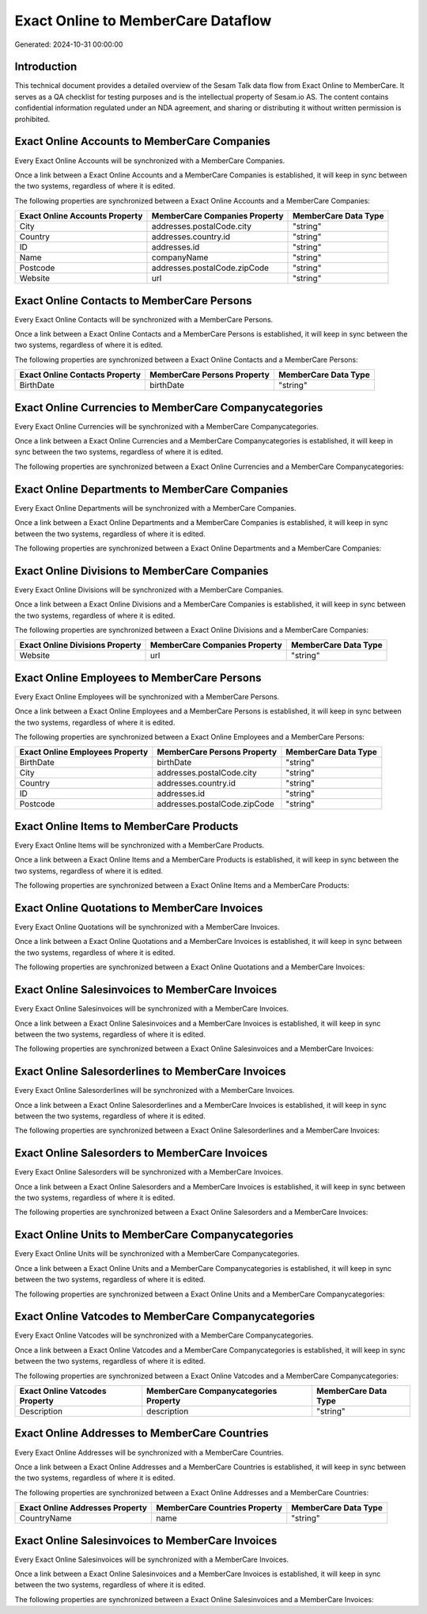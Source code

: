 ===================================
Exact Online to MemberCare Dataflow
===================================

Generated: 2024-10-31 00:00:00

Introduction
------------

This technical document provides a detailed overview of the Sesam Talk data flow from Exact Online to MemberCare. It serves as a QA checklist for testing purposes and is the intellectual property of Sesam.io AS. The content contains confidential information regulated under an NDA agreement, and sharing or distributing it without written permission is prohibited.

Exact Online Accounts to MemberCare Companies
---------------------------------------------
Every Exact Online Accounts will be synchronized with a MemberCare Companies.

Once a link between a Exact Online Accounts and a MemberCare Companies is established, it will keep in sync between the two systems, regardless of where it is edited.

The following properties are synchronized between a Exact Online Accounts and a MemberCare Companies:

.. list-table::
   :header-rows: 1

   * - Exact Online Accounts Property
     - MemberCare Companies Property
     - MemberCare Data Type
   * - City
     - addresses.postalCode.city
     - "string"
   * - Country
     - addresses.country.id
     - "string"
   * - ID
     - addresses.id
     - "string"
   * - Name
     - companyName
     - "string"
   * - Postcode
     - addresses.postalCode.zipCode
     - "string"
   * - Website
     - url
     - "string"


Exact Online Contacts to MemberCare Persons
-------------------------------------------
Every Exact Online Contacts will be synchronized with a MemberCare Persons.

Once a link between a Exact Online Contacts and a MemberCare Persons is established, it will keep in sync between the two systems, regardless of where it is edited.

The following properties are synchronized between a Exact Online Contacts and a MemberCare Persons:

.. list-table::
   :header-rows: 1

   * - Exact Online Contacts Property
     - MemberCare Persons Property
     - MemberCare Data Type
   * - BirthDate
     - birthDate
     - "string"


Exact Online Currencies to MemberCare Companycategories
-------------------------------------------------------
Every Exact Online Currencies will be synchronized with a MemberCare Companycategories.

Once a link between a Exact Online Currencies and a MemberCare Companycategories is established, it will keep in sync between the two systems, regardless of where it is edited.

The following properties are synchronized between a Exact Online Currencies and a MemberCare Companycategories:

.. list-table::
   :header-rows: 1

   * - Exact Online Currencies Property
     - MemberCare Companycategories Property
     - MemberCare Data Type


Exact Online Departments to MemberCare Companies
------------------------------------------------
Every Exact Online Departments will be synchronized with a MemberCare Companies.

Once a link between a Exact Online Departments and a MemberCare Companies is established, it will keep in sync between the two systems, regardless of where it is edited.

The following properties are synchronized between a Exact Online Departments and a MemberCare Companies:

.. list-table::
   :header-rows: 1

   * - Exact Online Departments Property
     - MemberCare Companies Property
     - MemberCare Data Type


Exact Online Divisions to MemberCare Companies
----------------------------------------------
Every Exact Online Divisions will be synchronized with a MemberCare Companies.

Once a link between a Exact Online Divisions and a MemberCare Companies is established, it will keep in sync between the two systems, regardless of where it is edited.

The following properties are synchronized between a Exact Online Divisions and a MemberCare Companies:

.. list-table::
   :header-rows: 1

   * - Exact Online Divisions Property
     - MemberCare Companies Property
     - MemberCare Data Type
   * - Website
     - url
     - "string"


Exact Online Employees to MemberCare Persons
--------------------------------------------
Every Exact Online Employees will be synchronized with a MemberCare Persons.

Once a link between a Exact Online Employees and a MemberCare Persons is established, it will keep in sync between the two systems, regardless of where it is edited.

The following properties are synchronized between a Exact Online Employees and a MemberCare Persons:

.. list-table::
   :header-rows: 1

   * - Exact Online Employees Property
     - MemberCare Persons Property
     - MemberCare Data Type
   * - BirthDate
     - birthDate
     - "string"
   * - City
     - addresses.postalCode.city
     - "string"
   * - Country
     - addresses.country.id
     - "string"
   * - ID
     - addresses.id
     - "string"
   * - Postcode
     - addresses.postalCode.zipCode
     - "string"


Exact Online Items to MemberCare Products
-----------------------------------------
Every Exact Online Items will be synchronized with a MemberCare Products.

Once a link between a Exact Online Items and a MemberCare Products is established, it will keep in sync between the two systems, regardless of where it is edited.

The following properties are synchronized between a Exact Online Items and a MemberCare Products:

.. list-table::
   :header-rows: 1

   * - Exact Online Items Property
     - MemberCare Products Property
     - MemberCare Data Type


Exact Online Quotations to MemberCare Invoices
----------------------------------------------
Every Exact Online Quotations will be synchronized with a MemberCare Invoices.

Once a link between a Exact Online Quotations and a MemberCare Invoices is established, it will keep in sync between the two systems, regardless of where it is edited.

The following properties are synchronized between a Exact Online Quotations and a MemberCare Invoices:

.. list-table::
   :header-rows: 1

   * - Exact Online Quotations Property
     - MemberCare Invoices Property
     - MemberCare Data Type


Exact Online Salesinvoices to MemberCare Invoices
-------------------------------------------------
Every Exact Online Salesinvoices will be synchronized with a MemberCare Invoices.

Once a link between a Exact Online Salesinvoices and a MemberCare Invoices is established, it will keep in sync between the two systems, regardless of where it is edited.

The following properties are synchronized between a Exact Online Salesinvoices and a MemberCare Invoices:

.. list-table::
   :header-rows: 1

   * - Exact Online Salesinvoices Property
     - MemberCare Invoices Property
     - MemberCare Data Type


Exact Online Salesorderlines to MemberCare Invoices
---------------------------------------------------
Every Exact Online Salesorderlines will be synchronized with a MemberCare Invoices.

Once a link between a Exact Online Salesorderlines and a MemberCare Invoices is established, it will keep in sync between the two systems, regardless of where it is edited.

The following properties are synchronized between a Exact Online Salesorderlines and a MemberCare Invoices:

.. list-table::
   :header-rows: 1

   * - Exact Online Salesorderlines Property
     - MemberCare Invoices Property
     - MemberCare Data Type


Exact Online Salesorders to MemberCare Invoices
-----------------------------------------------
Every Exact Online Salesorders will be synchronized with a MemberCare Invoices.

Once a link between a Exact Online Salesorders and a MemberCare Invoices is established, it will keep in sync between the two systems, regardless of where it is edited.

The following properties are synchronized between a Exact Online Salesorders and a MemberCare Invoices:

.. list-table::
   :header-rows: 1

   * - Exact Online Salesorders Property
     - MemberCare Invoices Property
     - MemberCare Data Type


Exact Online Units to MemberCare Companycategories
--------------------------------------------------
Every Exact Online Units will be synchronized with a MemberCare Companycategories.

Once a link between a Exact Online Units and a MemberCare Companycategories is established, it will keep in sync between the two systems, regardless of where it is edited.

The following properties are synchronized between a Exact Online Units and a MemberCare Companycategories:

.. list-table::
   :header-rows: 1

   * - Exact Online Units Property
     - MemberCare Companycategories Property
     - MemberCare Data Type


Exact Online Vatcodes to MemberCare Companycategories
-----------------------------------------------------
Every Exact Online Vatcodes will be synchronized with a MemberCare Companycategories.

Once a link between a Exact Online Vatcodes and a MemberCare Companycategories is established, it will keep in sync between the two systems, regardless of where it is edited.

The following properties are synchronized between a Exact Online Vatcodes and a MemberCare Companycategories:

.. list-table::
   :header-rows: 1

   * - Exact Online Vatcodes Property
     - MemberCare Companycategories Property
     - MemberCare Data Type
   * - Description
     - description
     - "string"


Exact Online Addresses to MemberCare Countries
----------------------------------------------
Every Exact Online Addresses will be synchronized with a MemberCare Countries.

Once a link between a Exact Online Addresses and a MemberCare Countries is established, it will keep in sync between the two systems, regardless of where it is edited.

The following properties are synchronized between a Exact Online Addresses and a MemberCare Countries:

.. list-table::
   :header-rows: 1

   * - Exact Online Addresses Property
     - MemberCare Countries Property
     - MemberCare Data Type
   * - CountryName
     - name
     - "string"


Exact Online Salesinvoices to MemberCare Invoices
-------------------------------------------------
Every Exact Online Salesinvoices will be synchronized with a MemberCare Invoices.

Once a link between a Exact Online Salesinvoices and a MemberCare Invoices is established, it will keep in sync between the two systems, regardless of where it is edited.

The following properties are synchronized between a Exact Online Salesinvoices and a MemberCare Invoices:

.. list-table::
   :header-rows: 1

   * - Exact Online Salesinvoices Property
     - MemberCare Invoices Property
     - MemberCare Data Type


